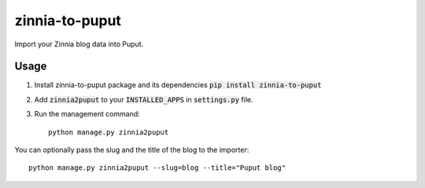 zinnia-to-puput
===============

Import your Zinnia blog data into Puput.

Usage
-----
1. Install zinnia-to-puput package and its dependencies :code:`pip install zinnia-to-puput`
2. Add :code:`zinnia2puput` to your :code:`INSTALLED_APPS` in :code:`settings.py` file.
3. Run the management command::

    python manage.py zinnia2puput

You can optionally pass the slug and the title of the blog to the importer::

    python manage.py zinnia2puput --slug=blog --title="Puput blog"


